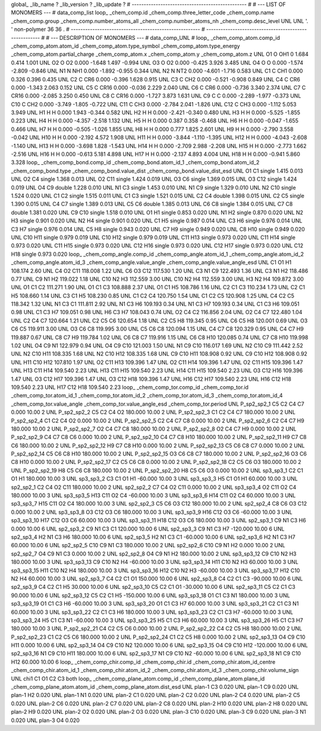 global_
_lib_name         ?
_lib_version      ?
_lib_update       ?
# ------------------------------------------------
#
# ---   LIST OF MONOMERS ---
#
data_comp_list
loop_
_chem_comp.id
_chem_comp.three_letter_code
_chem_comp.name
_chem_comp.group
_chem_comp.number_atoms_all
_chem_comp.number_atoms_nh
_chem_comp.desc_level
UNL	UNL	'.		'	non-polymer	36	36	.
# ------------------------------------------------------
# ------------------------------------------------------
#
# --- DESCRIPTION OF MONOMERS ---
#
data_comp_UNL
#
loop_
_chem_comp_atom.comp_id
_chem_comp_atom.atom_id
_chem_comp_atom.type_symbol
_chem_comp_atom.type_energy
_chem_comp_atom.partial_charge
_chem_comp_atom.x
_chem_comp_atom.y
_chem_comp_atom.z
UNL          O1     O   OH1       0       1.684       0.414       1.001
UNL          O2     O    O2   0.000      -1.648       1.497      -0.994
UNL          O3     O    O2   0.000      -0.425       3.926       3.485
UNL          O4     O     O   0.000      -1.574      -2.809      -0.846
UNL          N1     N   NH1   0.000      -1.892      -0.955       0.344
UNL          N2     N   NT2   0.000      -4.601      -1.716       0.583
UNL          C1     C   CH1   0.000       0.326       0.396       0.435
UNL          C2     C   CR6   0.000      -0.396       1.628       0.915
UNL          C3     C   CH2   0.000      -0.521      -0.908       0.849
UNL          C4     C   CR6   0.000      -1.343       2.063       0.152
UNL          C5     C  CR16   0.000      -0.036       2.229       2.040
UNL          C6     C   CR6   0.000      -0.736       3.340       2.374
UNL          C7     C  CR16   0.000      -2.085       3.250       0.450
UNL          C8     C  CR16   0.000      -1.727       3.873       1.631
UNL          C9     C     C   0.000      -2.289      -1.977      -0.373
UNL         C10     C   CH2   0.000      -3.749      -1.805      -0.722
UNL         C11     C   CH3   0.000      -2.784       2.041      -1.826
UNL         C12     C   CH3   0.000      -1.112       5.053       3.949
UNL          H1     H     H   0.000       1.943      -0.344       0.582
UNL          H2     H     H   0.000      -2.421      -0.340       0.480
UNL          H3     H     H   0.000      -5.525      -1.855       0.223
UNL          H4     H     H   0.000      -4.357      -2.518       1.132
UNL          H5     H     H   0.000       0.387       0.358      -0.468
UNL          H6     H     H   0.000      -0.047      -1.655       0.466
UNL          H7     H     H   0.000      -0.505      -1.026       1.855
UNL          H8     H     H   0.000       0.777       1.825       2.601
UNL          H9     H     H   0.000      -2.790       3.558      -0.042
UNL         H10     H     H   0.000      -2.192       4.572       1.908
UNL         H11     H     H   0.000      -3.844      -1.110      -1.395
UNL         H12     H     H   0.000      -4.043      -2.608      -1.140
UNL         H13     H     H   0.000      -3.698       1.828      -1.543
UNL         H14     H     H   0.000      -2.709       2.988      -2.208
UNL         H15     H     H   0.000      -2.773       1.662      -2.516
UNL         H16     H     H   0.000      -0.613       5.181       4.898
UNL         H17     H     H   0.000      -2.137       4.893       4.004
UNL         H18     H     H   0.000      -0.941       5.860       3.328
loop_
_chem_comp_bond.comp_id
_chem_comp_bond.atom_id_1
_chem_comp_bond.atom_id_2
_chem_comp_bond.type
_chem_comp_bond.value_dist
_chem_comp_bond.value_dist_esd
UNL          O1          C1      single     1.415   0.013
UNL          O2          C4      single     1.368   0.013
UNL          O2         C11      single     1.424   0.019
UNL          O3          C6      single     1.369   0.015
UNL          O3         C12      single     1.424   0.019
UNL          O4          C9      double     1.228   0.010
UNL          N1          C3      single     1.453   0.010
UNL          N1          C9      single     1.329   0.010
UNL          N2         C10      single     1.524   0.020
UNL          C1          C2      single     1.515   0.011
UNL          C1          C3      single     1.521   0.015
UNL          C2          C4      double     1.398   0.015
UNL          C2          C5      single     1.390   0.015
UNL          C4          C7      single     1.389   0.013
UNL          C5          C6      double     1.385   0.013
UNL          C6          C8      single     1.384   0.015
UNL          C7          C8      double     1.381   0.020
UNL          C9         C10      single     1.518   0.010
UNL          O1          H1      single     0.853   0.020
UNL          N1          H2      single     0.870   0.020
UNL          N2          H3      single     0.901   0.020
UNL          N2          H4      single     0.901   0.020
UNL          C1          H5      single     0.987   0.014
UNL          C3          H6      single     0.976   0.014
UNL          C3          H7      single     0.976   0.014
UNL          C5          H8      single     0.943   0.020
UNL          C7          H9      single     0.949   0.020
UNL          C8         H10      single     0.949   0.020
UNL         C10         H11      single     0.979   0.019
UNL         C10         H12      single     0.979   0.019
UNL         C11         H13      single     0.973   0.020
UNL         C11         H14      single     0.973   0.020
UNL         C11         H15      single     0.973   0.020
UNL         C12         H16      single     0.973   0.020
UNL         C12         H17      single     0.973   0.020
UNL         C12         H18      single     0.973   0.020
loop_
_chem_comp_angle.comp_id
_chem_comp_angle.atom_id_1
_chem_comp_angle.atom_id_2
_chem_comp_angle.atom_id_3
_chem_comp_angle.value_angle
_chem_comp_angle.value_angle_esd
UNL          C1          O1          H1     108.174    2.60
UNL          C4          O2         C11     118.008    1.22
UNL          C6          O3         C12     117.530    1.20
UNL          C3          N1          C9     122.493    1.36
UNL          C3          N1          H2     118.486    0.77
UNL          C9          N1          H2     119.022    1.18
UNL         C10          N2          H3     112.559    3.00
UNL         C10          N2          H4     112.559    3.00
UNL          H3          N2          H4     109.872    3.00
UNL          O1          C1          C2     111.271    1.90
UNL          O1          C1          C3     108.888    2.37
UNL          O1          C1          H5     108.786    1.16
UNL          C2          C1          C3     110.234    1.73
UNL          C2          C1          H5     108.660    1.14
UNL          C3          C1          H5     108.230    0.85
UNL          C1          C2          C4     120.750    1.54
UNL          C1          C2          C5     120.908    1.25
UNL          C4          C2          C5     118.342    1.32
UNL          N1          C3          C1     111.811    2.92
UNL          N1          C3          H6     109.193    0.34
UNL          N1          C3          H7     109.193    0.34
UNL          C1          C3          H6     109.051    0.98
UNL          C1          C3          H7     109.051    0.98
UNL          H6          C3          H7     108.043    0.74
UNL          O2          C4          C2     116.856    2.04
UNL          O2          C4          C7     122.480    1.04
UNL          C2          C4          C7     120.664    1.21
UNL          C2          C5          C6     120.654    1.18
UNL          C2          C5          H8     119.345    0.95
UNL          C6          C5          H8     120.001    0.69
UNL          O3          C6          C5     119.911    3.00
UNL          O3          C6          C8     119.995    3.00
UNL          C5          C6          C8     120.094    1.15
UNL          C4          C7          C8     120.329    0.95
UNL          C4          C7          H9     119.887    0.67
UNL          C8          C7          H9     119.784    1.02
UNL          C6          C8          C7     119.916    1.15
UNL          C6          C8         H10     120.085    0.74
UNL          C7          C8         H10     119.998    1.02
UNL          O4          C9          N1     122.979    0.94
UNL          O4          C9         C10     121.003    1.50
UNL          N1          C9         C10     116.017    1.69
UNL          N2         C10          C9     111.442    2.52
UNL          N2         C10         H11     108.335    1.68
UNL          N2         C10         H12     108.335    1.68
UNL          C9         C10         H11     108.908    0.92
UNL          C9         C10         H12     108.908    0.92
UNL         H11         C10         H12     107.810    1.97
UNL          O2         C11         H13     109.396    1.47
UNL          O2         C11         H14     109.396    1.47
UNL          O2         C11         H15     109.396    1.47
UNL         H13         C11         H14     109.540    2.23
UNL         H13         C11         H15     109.540    2.23
UNL         H14         C11         H15     109.540    2.23
UNL          O3         C12         H16     109.396    1.47
UNL          O3         C12         H17     109.396    1.47
UNL          O3         C12         H18     109.396    1.47
UNL         H16         C12         H17     109.540    2.23
UNL         H16         C12         H18     109.540    2.23
UNL         H17         C12         H18     109.540    2.23
loop_
_chem_comp_tor.comp_id
_chem_comp_tor.id
_chem_comp_tor.atom_id_1
_chem_comp_tor.atom_id_2
_chem_comp_tor.atom_id_3
_chem_comp_tor.atom_id_4
_chem_comp_tor.value_angle
_chem_comp_tor.value_angle_esd
_chem_comp_tor.period
UNL     P_sp2_sp2_1          C5          C2          C4          C7       0.000   10.00     2
UNL     P_sp2_sp2_2          C5          C2          C4          O2     180.000   10.00     2
UNL     P_sp2_sp2_3          C1          C2          C4          C7     180.000   10.00     2
UNL     P_sp2_sp2_4          C1          C2          C4          O2       0.000   10.00     2
UNL     P_sp2_sp2_5          C2          C4          C7          C8       0.000   10.00     2
UNL     P_sp2_sp2_6          C2          C4          C7          H9     180.000   10.00     2
UNL     P_sp2_sp2_7          O2          C4          C7          C8     180.000   10.00     2
UNL     P_sp2_sp2_8          O2          C4          C7          H9       0.000   10.00     2
UNL     P_sp2_sp2_9          C4          C7          C8          C6       0.000   10.00     2
UNL    P_sp2_sp2_10          C4          C7          C8         H10     180.000   10.00     2
UNL    P_sp2_sp2_11          H9          C7          C8          C6     180.000   10.00     2
UNL    P_sp2_sp2_12          H9          C7          C8         H10       0.000   10.00     2
UNL    P_sp2_sp2_13          C5          C6          C8          C7       0.000   10.00     2
UNL    P_sp2_sp2_14          C5          C6          C8         H10     180.000   10.00     2
UNL    P_sp2_sp2_15          O3          C6          C8          C7     180.000   10.00     2
UNL    P_sp2_sp2_16          O3          C6          C8         H10       0.000   10.00     2
UNL    P_sp2_sp2_17          C2          C5          C6          C8       0.000   10.00     2
UNL    P_sp2_sp2_18          C2          C5          C6          O3     180.000   10.00     2
UNL    P_sp2_sp2_19          H8          C5          C6          C8     180.000   10.00     2
UNL    P_sp2_sp2_20          H8          C5          C6          O3       0.000   10.00     2
UNL       sp3_sp3_1          C2          C1          O1          H1     180.000   10.00     3
UNL       sp3_sp3_2          C3          C1          O1          H1     -60.000   10.00     3
UNL       sp3_sp3_3          H5          C1          O1          H1      60.000   10.00     3
UNL       sp2_sp2_1          C2          C4          O2         C11     180.000   10.00     2
UNL       sp2_sp2_2          C7          C4          O2         C11       0.000   10.00     2
UNL       sp3_sp3_4          O2         C11          O2          C4     180.000   10.00     3
UNL       sp3_sp3_5         H13         C11          O2          C4     -60.000   10.00     3
UNL       sp3_sp3_6         H14         C11          O2          C4      60.000   10.00     3
UNL       sp3_sp3_7         H15         C11          O2          C4     180.000   10.00     3
UNL       sp2_sp2_3          C5          C6          O3         C12     180.000   10.00     2
UNL       sp2_sp2_4          C8          C6          O3         C12       0.000   10.00     2
UNL       sp3_sp3_8          O3         C12          O3          C6     180.000   10.00     3
UNL       sp3_sp3_9         H16         C12          O3          C6     -60.000   10.00     3
UNL      sp3_sp3_10         H17         C12          O3          C6      60.000   10.00     3
UNL      sp3_sp3_11         H18         C12          O3          C6     180.000   10.00     3
UNL       sp2_sp3_1          C9          N1          C3          H6       0.000   10.00     6
UNL       sp2_sp3_2          C9          N1          C3          C1     120.000   10.00     6
UNL       sp2_sp3_3          C9          N1          C3          H7    -120.000   10.00     6
UNL       sp2_sp3_4          H2          N1          C3          H6     180.000   10.00     6
UNL       sp2_sp3_5          H2          N1          C3          C1     -60.000   10.00     6
UNL       sp2_sp3_6          H2          N1          C3          H7      60.000   10.00     6
UNL       sp2_sp2_5         C10          C9          N1          C3     180.000   10.00     2
UNL       sp2_sp2_6         C10          C9          N1          H2       0.000   10.00     2
UNL       sp2_sp2_7          O4          C9          N1          C3       0.000   10.00     2
UNL       sp2_sp2_8          O4          C9          N1          H2     180.000   10.00     2
UNL      sp3_sp3_12          C9         C10          N2          H3     180.000   10.00     3
UNL      sp3_sp3_13          C9         C10          N2          H4     -60.000   10.00     3
UNL      sp3_sp3_14         H11         C10          N2          H3      60.000   10.00     3
UNL      sp3_sp3_15         H11         C10          N2          H4     180.000   10.00     3
UNL      sp3_sp3_16         H12         C10          N2          H3     -60.000   10.00     3
UNL      sp3_sp3_17         H12         C10          N2          H4      60.000   10.00     3
UNL       sp2_sp3_7          C4          C2          C1          O1     150.000   10.00     6
UNL       sp2_sp3_8          C4          C2          C1          C3     -90.000   10.00     6
UNL       sp2_sp3_9          C4          C2          C1          H5      30.000   10.00     6
UNL      sp2_sp3_10          C5          C2          C1          O1     -30.000   10.00     6
UNL      sp2_sp3_11          C5          C2          C1          C3      90.000   10.00     6
UNL      sp2_sp3_12          C5          C2          C1          H5    -150.000   10.00     6
UNL      sp3_sp3_18          O1          C1          C3          N1     180.000   10.00     3
UNL      sp3_sp3_19          O1          C1          C3          H6     -60.000   10.00     3
UNL      sp3_sp3_20          O1          C1          C3          H7      60.000   10.00     3
UNL      sp3_sp3_21          C2          C1          C3          N1      60.000   10.00     3
UNL      sp3_sp3_22          C2          C1          C3          H6     180.000   10.00     3
UNL      sp3_sp3_23          C2          C1          C3          H7     -60.000   10.00     3
UNL      sp3_sp3_24          H5          C1          C3          N1     -60.000   10.00     3
UNL      sp3_sp3_25          H5          C1          C3          H6      60.000   10.00     3
UNL      sp3_sp3_26          H5          C1          C3          H7     180.000   10.00     3
UNL    P_sp2_sp2_21          C4          C2          C5          C6       0.000   10.00     2
UNL    P_sp2_sp2_22          C4          C2          C5          H8     180.000   10.00     2
UNL    P_sp2_sp2_23          C1          C2          C5          C6     180.000   10.00     2
UNL    P_sp2_sp2_24          C1          C2          C5          H8       0.000   10.00     2
UNL      sp2_sp3_13          O4          C9         C10         H11       0.000   10.00     6
UNL      sp2_sp3_14          O4          C9         C10          N2     120.000   10.00     6
UNL      sp2_sp3_15          O4          C9         C10         H12    -120.000   10.00     6
UNL      sp2_sp3_16          N1          C9         C10         H11     180.000   10.00     6
UNL      sp2_sp3_17          N1          C9         C10          N2     -60.000   10.00     6
UNL      sp2_sp3_18          N1          C9         C10         H12      60.000   10.00     6
loop_
_chem_comp_chir.comp_id
_chem_comp_chir.id
_chem_comp_chir.atom_id_centre
_chem_comp_chir.atom_id_1
_chem_comp_chir.atom_id_2
_chem_comp_chir.atom_id_3
_chem_comp_chir.volume_sign
UNL    chi1    C1    O1    C2    C3    both
loop_
_chem_comp_plane_atom.comp_id
_chem_comp_plane_atom.plane_id
_chem_comp_plane_atom.atom_id
_chem_comp_plane_atom.dist_esd
UNL    plan-1          C3   0.020
UNL    plan-1          C9   0.020
UNL    plan-1          H2   0.020
UNL    plan-1          N1   0.020
UNL    plan-2          C1   0.020
UNL    plan-2          C2   0.020
UNL    plan-2          C4   0.020
UNL    plan-2          C5   0.020
UNL    plan-2          C6   0.020
UNL    plan-2          C7   0.020
UNL    plan-2          C8   0.020
UNL    plan-2         H10   0.020
UNL    plan-2          H8   0.020
UNL    plan-2          H9   0.020
UNL    plan-2          O2   0.020
UNL    plan-2          O3   0.020
UNL    plan-3         C10   0.020
UNL    plan-3          C9   0.020
UNL    plan-3          N1   0.020
UNL    plan-3          O4   0.020
